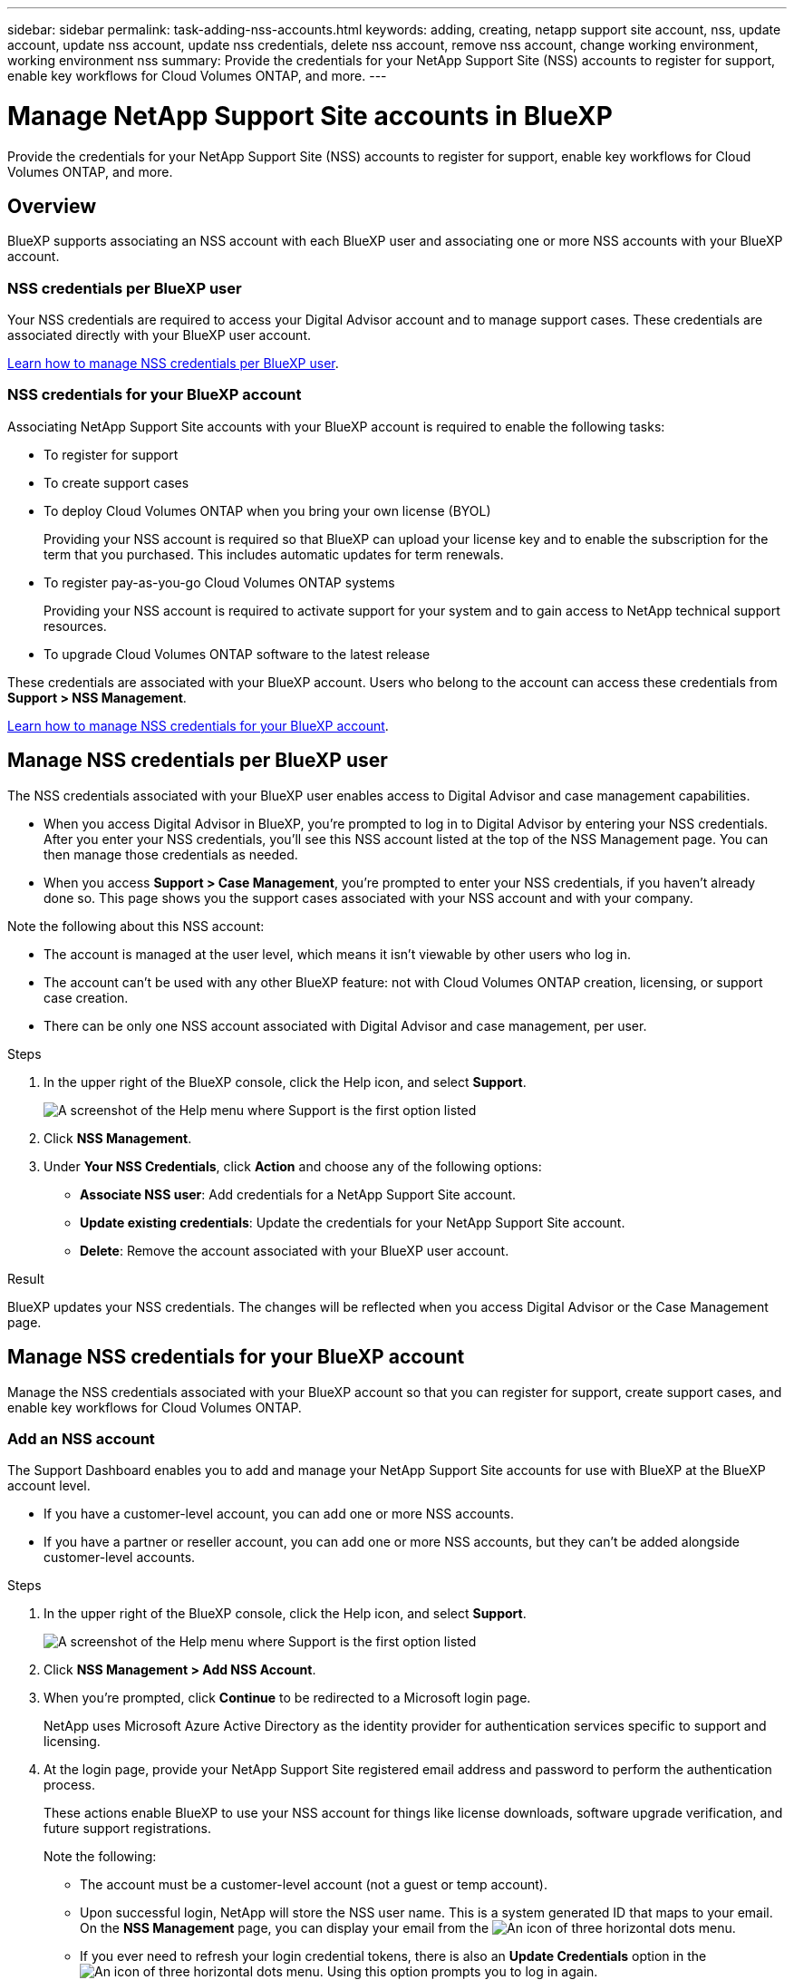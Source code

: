 ---
sidebar: sidebar
permalink: task-adding-nss-accounts.html
keywords: adding, creating, netapp support site account, nss, update account, update nss account, update nss credentials, delete nss account, remove nss account, change working environment, working environment nss
summary: Provide the credentials for your NetApp Support Site (NSS) accounts to register for support, enable key workflows for Cloud Volumes ONTAP, and more.
---

= Manage NetApp Support Site accounts in BlueXP
:hardbreaks:
:nofooter:
:icons: font
:linkattrs:
:imagesdir: ./media/

[.lead]
Provide the credentials for your NetApp Support Site (NSS) accounts to register for support, enable key workflows for Cloud Volumes ONTAP, and more.

== Overview

BlueXP supports associating an NSS account with each BlueXP user and associating one or more NSS accounts with your BlueXP account.

=== NSS credentials per BlueXP user

Your NSS credentials are required to access your Digital Advisor account and to manage support cases. These credentials are associated directly with your BlueXP user account.

<<Manage NSS credentials per BlueXP user,Learn how to manage NSS credentials per BlueXP user>>.

=== NSS credentials for your BlueXP account

Associating NetApp Support Site accounts with your BlueXP account is required to enable the following tasks:

* To register for support

* To create support cases

* To deploy Cloud Volumes ONTAP when you bring your own license (BYOL)
+
Providing your NSS account is required so that BlueXP can upload your license key and to enable the subscription for the term that you purchased. This includes automatic updates for term renewals.

* To register pay-as-you-go Cloud Volumes ONTAP systems
+
Providing your NSS account is required to activate support for your system and to gain access to NetApp technical support resources.

* To upgrade Cloud Volumes ONTAP software to the latest release

These credentials are associated with your BlueXP account. Users who belong to the account can access these credentials from *Support > NSS Management*.

<<Manage NSS credentials for your BlueXP account,Learn how to manage NSS credentials for your BlueXP account>>.

== Manage NSS credentials per BlueXP user

The NSS credentials associated with your BlueXP user enables access to Digital Advisor and case management capabilities.

* When you access Digital Advisor in BlueXP, you're prompted to log in to Digital Advisor by entering your NSS credentials. After you enter your NSS credentials, you'll see this NSS account listed at the top of the NSS Management page. You can then manage those credentials as needed.

* When you access *Support > Case Management*, you're prompted to enter your NSS credentials, if you haven't already done so. This page shows you the support cases associated with your NSS account and with your company. 

Note the following about this NSS account:

* The account is managed at the user level, which means it isn't viewable by other users who log in.
* The account can't be used with any other BlueXP feature: not with Cloud Volumes ONTAP creation, licensing, or support case creation.
* There can be only one NSS account associated with Digital Advisor and case management, per user.

.Steps

. In the upper right of the BlueXP console, click the Help icon, and select *Support*.
+
image:https://raw.githubusercontent.com/NetAppDocs/cloud-manager-family/main/media/screenshot-help-support.png[A screenshot of the Help menu where Support is the first option listed]

. Click *NSS Management*.

. Under *Your NSS Credentials*, click *Action* and choose any of the following options:

* *Associate NSS user*: Add credentials for a NetApp Support Site account.
* *Update existing credentials*: Update the credentials for your NetApp Support Site account.
* *Delete*: Remove the account associated with your BlueXP user account.

.Result

BlueXP updates your NSS credentials. The changes will be reflected when you access Digital Advisor or the Case Management page.

== Manage NSS credentials for your BlueXP account

Manage the NSS credentials associated with your BlueXP account so that you can register for support, create support cases, and enable key workflows for Cloud Volumes ONTAP.

=== Add an NSS account

The Support Dashboard enables you to add and manage your NetApp Support Site accounts for use with BlueXP at the BlueXP account level.

* If you have a customer-level account, you can add one or more NSS accounts.

* If you have a partner or reseller account, you can add one or more NSS accounts, but they can't be added alongside customer-level accounts.

.Steps

. In the upper right of the BlueXP console, click the Help icon, and select *Support*.
+
image:https://raw.githubusercontent.com/NetAppDocs/cloud-manager-family/main/media/screenshot-help-support.png[A screenshot of the Help menu where Support is the first option listed]

. Click *NSS Management > Add NSS Account*.

. When you're prompted, click *Continue* to be redirected to a Microsoft login page.
+
NetApp uses Microsoft Azure Active Directory as the identity provider for authentication services specific to support and licensing.

. At the login page, provide your NetApp Support Site registered email address and password to perform the authentication process.
+
These actions enable BlueXP to use your NSS account for things like license downloads, software upgrade verification, and future support registrations.
+
Note the following:
+
* The account must be a customer-level account (not a guest or temp account).

* Upon successful login, NetApp will store the NSS user name. This is a system generated ID that maps to your email. On the *NSS Management* page, you can display your email from the image:https://raw.githubusercontent.com/NetAppDocs/cloud-manager-family/main/media/icon-nss-menu.png[An icon of three horizontal dots] menu.

* If you ever need to refresh your login credential tokens, there is also an *Update Credentials* option in the image:https://raw.githubusercontent.com/NetAppDocs/cloud-manager-family/main/media/icon-nss-menu.png[An icon of three horizontal dots] menu. Using this option prompts you to log in again.

.What's next?

Users can now select the account when creating new Cloud Volumes ONTAP systems, when registering existing Cloud Volumes ONTAP systems, and when registering for support.

* https://docs.netapp.com/us-en/cloud-manager-cloud-volumes-ontap/task-deploying-otc-aws.html[Launching Cloud Volumes ONTAP in AWS^]
* https://docs.netapp.com/us-en/cloud-manager-cloud-volumes-ontap/task-deploying-otc-azure.html[Launching Cloud Volumes ONTAP in Azure^]
* https://docs.netapp.com/us-en/cloud-manager-cloud-volumes-ontap/task-deploying-gcp.html[Launching Cloud Volumes ONTAP in GCP^]
* https://docs.netapp.com/us-en/cloud-manager-cloud-volumes-ontap/task-registering.html[Registering pay-as-you-go systems^]

=== Update an NSS account for the new authentication method

Starting in November 2021, NetApp now uses Microsoft Azure Active Directory as the identity provider for authentication services specific to support and licensing. As a result of this update, BlueXP will prompt you to update the credentials for any existing accounts that you previously added.

.Steps

. If you haven't already done so, https://kb.netapp.com/Advice_and_Troubleshooting/Miscellaneous/FAQs_for_NetApp_adoption_of_MS_Azure_AD_B2C_for_login[create a Microsoft Azure Active Directory B2C account that will be linked to your current NetApp account^].

. In the upper right of the BlueXP console, click the Help icon, and select *Support*.

. Click *NSS Management*.

. For the NSS account that you want to update, click *Update Account*.
+
image:screenshot-nss-update-account.png[A screenshot that shows the Update Account option]

. When you're prompted, click *Continue* to be redirected to a Microsoft login page.
+
NetApp uses Microsoft Azure Active Directory as the identity provider for authentication services specific to support and licensing.

. At the login page, provide your NetApp Support Site registered email address and password to perform the authentication process.
+
After the process is complete, the account that you updated should now be listed as a _new_ account in the table. The _older_ version of the account is still listed in the table, along with any existing working environment associations.

. If existing Cloud Volumes ONTAP working environments are attached to the older version of the account, follow the steps below to <<Attach a working environment to a different NSS account,attach those working environments to a different NSS account>>.

. Go to the older version of the NSS account, click image:icon-action.png["An icon that is three side-by-side dots"] and then select *Delete*.

=== Update NSS credentials

You'll need to update the credentials for your NSS accounts in BlueXP when either of the following happens:

* You change the credentials for the account
* The refresh token associated with your account expires after 3 months

.Steps

. In the upper right of the BlueXP console, click the Help icon, and select *Support*.

. Click *NSS Management*.

. For the NSS account that you want to update, click image:icon-action.png["An icon that is three side-by-side dots"] and then select *Update Credentials*.
+
image:screenshot-nss-update-credentials.png[A screenshot that shows the action menu for a NetApp Support Site account which includes the ability to choose the Delete option.]

. When you're prompted, click *Continue* to be redirected to a Microsoft login page.
+
NetApp uses Microsoft Azure Active Directory as the identity provider for authentication services specific to support and licensing.

. At the login page, provide your NetApp Support Site registered email address and password to perform the authentication process.

=== Attach a working environment to a different NSS account

If your organization has multiple NetApp Support Site accounts, you can change which account is associated with a Cloud Volumes ONTAP system.

This feature is only supported with NSS accounts that are configured to use Microsoft Azure AD adopted by NetApp for identity management. Before you can use this feature, you need click *Add NSS Account* or *Update Account*.

.Steps

. In the upper right of the BlueXP console, click the Help icon, and select *Support*.

. Click *NSS Management*.

. Complete the following steps to change the NSS account:

.. Expand the row for the NetApp Support Site account that the working environment is currently associated with.

.. For the working environment that you want to change the association for, click image:icon-action.png["An icon that is three side-by-side dots"]

.. Select *Change to a different NSS account*.
+
image:screenshot-nss-change-account.png[A screenshot that shows the action menu for a working environment that is associated with a NetApp Support Site account.]

.. Select the account and then click *Save*.

=== Display the email address for an NSS account

Now that NetApp Support Site accounts use Microsoft Azure Active Directory for authentication services, the NSS user name that displays in BlueXP is typically an identifier generated by Azure AD. As a result, you might not immediately know the email address associated with that account. But BlueXP has an option to show you the associated email address.

TIP: When you go to the NSS Management page, BlueXP generates a token for each account in the table. That token includes information about the associated email address. The token is then removed when you leave the page. The information is never cached, which helps protect your privacy.

.Steps

. In the upper right of the BlueXP console, click the Help icon, and select *Support*.

. Click *NSS Management*.

. For the NSS account that you want to update, click image:icon-action.png["An icon that is three side-by-side dots"] and then select *Display Email Address*.
+
image:screenshot-nss-display-email.png[A screenshot that shows the action menu for a NetApp Support Site account which includes the ability to display the email address.]

.Result

BlueXP displays the NetApp Support Site user name and the associated email address. You can use the copy button to copy the email address.

=== Remove an NSS account

Delete any of the NSS accounts that you no longer want to use with BlueXP.

Note that you can't delete an account that is currently associated with a Cloud Volumes ONTAP working environment. You first need to <<Attach a working environment to a different NSS account,attach those working environments to a different NSS account>>.

.Steps

. In the upper right of the BlueXP console, click the Help icon, and select *Support*.

. Click *NSS Management*.

. For the NSS account that you want to delete, click image:icon-action.png["An icon that is three side-by-side dots"] and then select *Delete*.
+
image:screenshot-nss-delete.png[A screenshot that shows the action menu for a NetApp Support Site account which includes the ability to choose the Delete option.]

. Click *Delete* to confirm.
